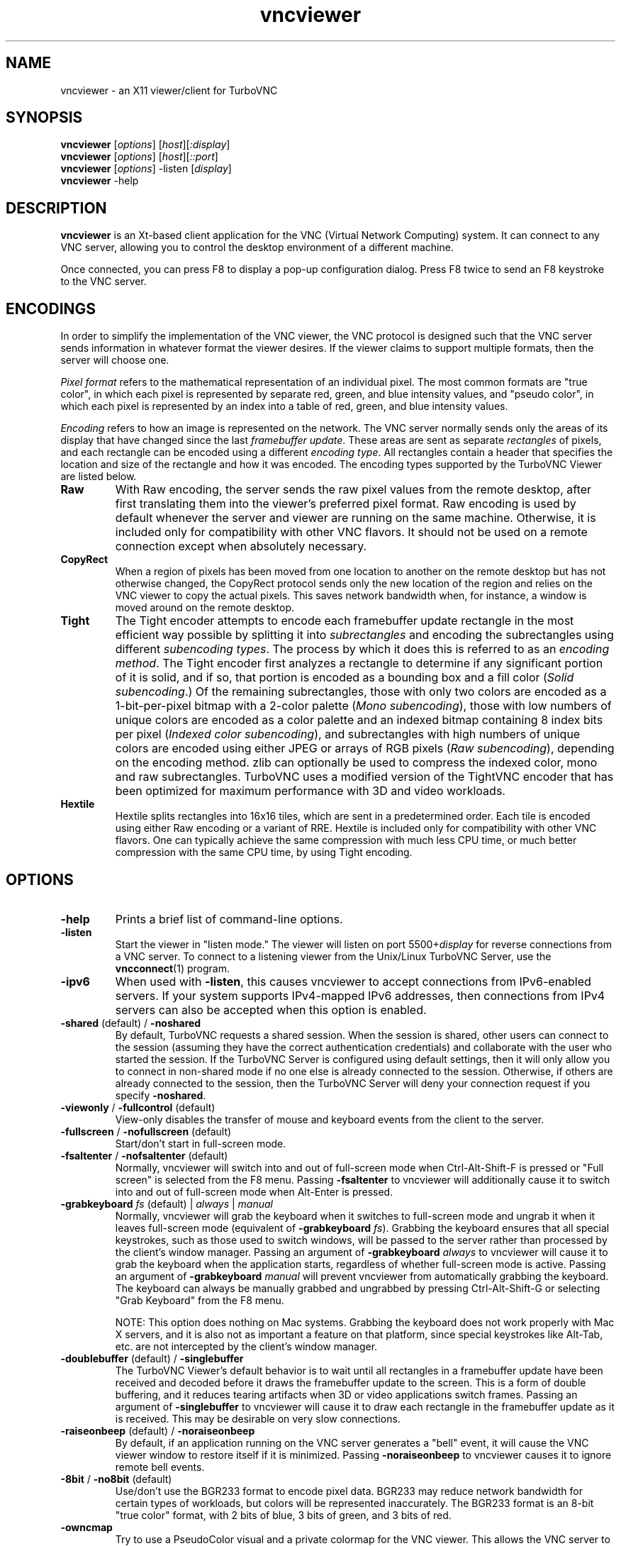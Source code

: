'\" t
.\" ** The above line should force tbl to be a preprocessor **
.\" Man page for X vncviewer
.\"
.\" Copyright (C) 1998 Marcus.Brinkmann@ruhr-uni-bochum.de
.\" Copyright (C) 2000,2001 Red Hat, Inc.
.\" Copyright (C) 2001-2003 Constantin Kaplinsky
.\" Copyright (C) 2005-2008 Sun Microsystems, Inc.
.\" Copyright (C) 2010 University Corporation for Atmospheric Research
.\" Copyright (C) 2010-2013 D. R. Commander
.\"
.\" You may distribute under the terms of the GNU General Public
.\" License as specified in the file LICENCE.TXT that comes with the
.\" TurboVNC distribution.
.\"
.TH vncviewer 1 "September 2013" "" "TurboVNC"
.SH NAME
vncviewer \- an X11 viewer/client for TurboVNC
.SH SYNOPSIS
\fBvncviewer\fR [\fIoptions\fR] [\fIhost\fR][\fI:display\fR]
.br
\fBvncviewer\fR [\fIoptions\fR] [\fIhost\fR][\fI::port\fR]
.br
\fBvncviewer\fR [\fIoptions\fR] -listen [\fIdisplay\fR]
.br
\fBvncviewer\fR -help
.br
.SH DESCRIPTION
.B vncviewer
is an Xt\-based client application for the VNC (Virtual Network
Computing) system.  It can connect to any VNC server, allowing
you to control the desktop environment of a different machine.

Once connected, you can press F8 to display a pop\-up configuration dialog.
Press F8 twice to send an F8 keystroke to the VNC server.
.SH ENCODINGS
In order to simplify the implementation of the VNC viewer, the VNC protocol is
designed such that the VNC server sends information in whatever format the
viewer desires.  If the viewer claims to support multiple formats, then the
server will choose one.

.I Pixel format
refers to the mathematical representation of an individual pixel.  The most
common formats are "true color", in which each pixel is represented by separate
red, green, and blue intensity values, and "pseudo color", in which each pixel
is represented by an index into a table of red, green, and blue intensity
values.

.I Encoding
refers to how an image is represented on the network.  The VNC server normally
sends only the areas of its display that have changed since the last
\fIframebuffer update\fR.  These areas are sent as separate \fIrectangles\fR of
pixels, and each rectangle can be encoded using a different \fIencoding
type\fR.  All rectangles contain a header that specifies the location and size
of the rectangle and how it was encoded.  The encoding types supported by the
TurboVNC Viewer are listed below.
.TP
.B Raw
With Raw encoding, the server sends the raw pixel values from the remote
desktop, after first translating them into the viewer's preferred pixel format.
Raw encoding is used by default whenever the server and viewer are running on
the same machine.  Otherwise, it is included only for compatibility with other
VNC flavors.  It should not be used on a remote connection except when
absolutely necessary.
.TP
.B CopyRect
When a region of pixels has been moved from one location to another on the
remote desktop but has not otherwise changed, the CopyRect protocol
sends only the new location of the region and relies on the VNC viewer to
copy the actual pixels.  This saves network bandwidth when, for instance, a
window is moved around on the remote desktop.
.TP
.B Tight
The Tight encoder attempts to encode each framebuffer update rectangle in the
most efficient way possible by splitting it into \fIsubrectangles\fR and
encoding the subrectangles using different \fIsubencoding types\fR.  The
process by which it does this is referred to as an \fIencoding method\fR.  The
Tight encoder first analyzes a rectangle to determine if any significant
portion of it is solid, and if so, that portion is encoded as a bounding box
and a fill color (\fISolid subencoding\fR.)  Of the remaining subrectangles,
those with only two colors are encoded as a 1-bit-per-pixel bitmap with a
2-color palette (\fIMono subencoding\fR), those with low numbers of unique
colors are encoded as a color palette and an indexed bitmap containing 8 index
bits per pixel (\fIIndexed color subencoding\fR), and subrectangles with high
numbers of unique colors are encoded using either JPEG or arrays of RGB pixels
(\fIRaw subencoding\fR), depending on the encoding method.  zlib can optionally
be used to compress the indexed color, mono and raw subrectangles.  TurboVNC
uses a modified version of the TightVNC encoder that has been optimized for
maximum performance with 3D and video workloads.
.TP
.B Hextile
Hextile splits rectangles into 16x16 tiles, which are sent in a predetermined
order.  Each tile is encoded using either Raw encoding or a variant of RRE.
Hextile is included only for compatibility with other VNC flavors.  One can
typically achieve the same compression with much less CPU time, or much better
compression with the same CPU time, by using Tight encoding.
.SH OPTIONS
.TP
\fB\-help\fR
Prints a brief list of command-line options.
.TP
\fB\-listen\fR
Start the viewer in "listen mode."  The viewer will listen on port
5500+\fIdisplay\fR for reverse connections from a VNC server.  To connect
to a listening viewer from the Unix/Linux TurboVNC Server, use the
\fBvncconnect\fR(1) program.
.TP
\fB\-ipv6\fR
When used with \fB-listen\fR, this causes vncviewer to accept connections from
IPv6-enabled servers.  If your system supports IPv4-mapped IPv6 addresses, then
connections from IPv4 servers can also be accepted when this option is enabled.
.TP
\fB\-shared\fR (default) / \fB\-noshared\fR
By default, TurboVNC requests a shared session.  When the session is shared,
other users can connect to the session (assuming they have the correct
authentication credentials) and collaborate with the user who started the
session.  If the TurboVNC Server is configured using default settings, then it
will only allow you to connect in non-shared mode if no one else is already
connected to the session.  Otherwise, if others are already connected to the
session, then the TurboVNC Server will deny your connection request if you
specify \fB-noshared\fR.
.TP
\fB\-viewonly\fR / \fB\-fullcontrol\fR (default)
View-only disables the transfer of mouse and keyboard events from the client to
the server.
.TP
\fB\-fullscreen\fR / \fB\-nofullscreen\fR (default)
Start/don't start in full\-screen mode.
.TP
\fB\-fsaltenter\fR / \fB\-nofsaltenter\fR (default)
Normally, vncviewer will switch into and out of full-screen mode when
Ctrl-Alt-Shift-F is pressed or "Full screen" is selected from the F8 menu.
Passing \fB\-fsaltenter\fR to vncviewer will additionally cause it to switch
into and out of full-screen mode when Alt-Enter is pressed.
.TP
\fB\-grabkeyboard \fIfs\fR (default) | \fIalways\fR | \fImanual\fR
Normally, vncviewer will grab the keyboard when it switches to full-screen
mode and ungrab it when it leaves full-screen mode (equivalent of
\fB\-grabkeyboard \fIfs\fR).  Grabbing the keyboard ensures that all special
keystrokes, such as those used to switch windows, will be passed to the server
rather than processed by the client's window manager.  Passing an argument of
\fB\-grabkeyboard\fR \fIalways\fR to vncviewer will cause it to grab the
keyboard when the application starts, regardless of whether full-screen mode is
active.  Passing an argument of \fB-grabkeyboard\fR \fImanual\fR will prevent
vncviewer from automatically grabbing the keyboard.  The keyboard can always
be manually grabbed and ungrabbed by pressing Ctrl-Alt-Shift-G or selecting
"Grab Keyboard" from the F8 menu.

NOTE:  This option does nothing on Mac systems.  Grabbing the keyboard does not
work properly with Mac X servers, and it is also not as important a feature on
that platform, since special keystrokes like Alt-Tab, etc. are not intercepted
by the client's window manager.
.TP
\fB\-doublebuffer\fR (default) / \fB\-singlebuffer\fR
The TurboVNC Viewer's default behavior is to wait until all rectangles in a
framebuffer update have been received and decoded before it draws the
framebuffer update to the screen.  This is a form of double buffering,
and it reduces tearing artifacts when 3D or video applications switch
frames.  Passing an argument of \fB\-singlebuffer\fR to vncviewer will
cause it to draw each rectangle in the framebuffer update as it is received.
This may be desirable on very slow connections.
.TP
\fB\-raiseonbeep\fR (default) / \fB\-noraiseonbeep\fR
By default, if an application running on the VNC server generates a "bell"
event, it will cause the VNC viewer window to restore itself if it is
minimized.  Passing \fB\-noraiseonbeep\fR to vncviewer causes it to ignore
remote bell events.
.TP
\fB\-8bit\fR / \fB\-no8bit\fR (default)
Use/don't use the BGR233 format to encode pixel data.  BGR233 may reduce
network bandwidth for certain types of workloads, but colors will be
represented inaccurately.  The BGR233 format is an 8\-bit "true color" format,
with 2 bits of blue, 3 bits of green, and 3 bits of red.
.TP
\fB\-owncmap\fR
Try to use a PseudoColor visual and a private colormap for the VNC viewer.  This
allows the VNC server to control the viewer's colormap.
.TP
\fB\-truecolor\fR
Try to use a TrueColor visual for the VNC viewer.
.TP
\fB\-depth\fR \fIdepth\fR
If the VNC viewer is running on an X display that supports multiple TrueColor
visuals of different depths, this option tells the viewer to use a visual with
the specified depth (in bits per pixel.)  If successful, the VNC server will
send pixels using this color depth.
.TP
\fB\-encodings\fR \fIencoding\-list\fR
This option specifies a list of encoding types that vncviewer is
allowed to use.  The default list is "tight copyrect" for remote connections and
"raw copyrect" for local connections.  You can specify "tight" as the encoding
list in order to disable the use of CopyRect encoding (see the ENCODINGS
section below for more information about CopyRect encoding.)

This version of vncviewer also supports Hextile encoding, for compatibility
with RealVNC.  Specifying "hextile" at the head of the encoding list will force
the use of this encoding type.  Hextile will also be used automatically
whenever you connect to any VNC server that doesn't support Tight encoding.
Since Hextile uses a lot of CPU time to provide very little compression, you
may wish to override this behavior and use Raw encoding instead if your network
is sufficiently fast.  For more information on encodings, see the ENCODINGS
section below.
.TP
\fB\-jpeg\fR (default) / \fB\-nojpeg\fR
Enable/disable the JPEG subencoding type.  Normally, when Tight encoding is
used, TurboVNC will encode all subrectangles with high numbers of unique colors
using JPEG and all other subrectangles using indexed color, mono, or solid
subencoding.  If \fB\-nojpeg\fR is specified, then TurboVNC will use raw
subencoding rather than JPEG to encode high-color subrectangles.  The resulting
"Lossless Tight" encoding method is mathematically lossless but will use
significantly more network bandwidth than the Tight+JPEG encoding methods.
.TP
\fB\-quality \fIlevel\fR
Specifies the JPEG quality (1..100) to use when compressing JPEG images with
the Tight+JPEG encoding methods.

Lower quality levels produce grainier JPEG images with more noticeable
compression artifacts, but lower quality levels also use less network bandwidth
and CPU time.  The default quality level of 95, when used without chrominance
subsampling, should produce compressed images whose compression artifacts are
imperceptible to human vision ("perceptually lossless.")
.TP
\fB\-samp \fI1X\fR (default) | \fI2X\fR | \fI4X\fR | \fIgray\fR
Specifies the level of chrominance subsampling to use when compressing JPEG
images with the Tight+JPEG encoding methods.

When compressing an image using JPEG, the RGB pixels are first converted to the
YUV colorspace, a colorspace in which each pixel is represented as a brightness
(Y, or "luminance") value and a pair of color (U & V, or "chrominance") values.  
After this colorspace conversion, chrominance subsampling can be used to
discard some of the chrominance components in order to save bandwidth.  1X
subsampling (the default in TurboVNC) retains the chrominance components for
all pixels, and thus it provides the best image quality but also uses the most
network bandwidth and CPU time.  2X subsampling retains the chrominance
components for every other pixel, and 4X subsampling retains the chrominance
components for every fourth pixel (this is typically implemented as 2X
subsampling in both X and Y directions.)  Grayscale throws out all of the
chrominance components, leaving only luminance.  2X and 4X subsampling will
typically produce noticeable aliasing of lines and other sharp features, but
with photographic or other "smooth" image content, it may be difficult to
detect any difference between 1X, 2X, and 4X.
.TP
\fB\-compresslevel \fIlevel\fR
When Tight encoding is used, the compression level specifies the amount of zlib
compression to apply to subrectangles encoded using the indexed color, mono,
and raw subencoding types.  If the JPEG subencoding type is enabled, then the
compression level also defines the "palette threshold", or the minimum number
of colors that a subrectangle must have before it is encoded using JPEG.
Higher compression levels have higher palette thresholds and thus favor the use
of indexed color subencoding, whereas lower compression levels favor the use of
JPEG.

Compression Level 1 is always the default whenever JPEG is enabled, because
extensive experimentation has revealed no benefit to using higher compression
levels with 3D and video workloads.  However, v1.1 and later of the TurboVNC
Server also supports Compression Level 2 when JPEG is enabled.  Compression
Level 2 can be shown to reduce the bandwidth of certain types of low-color 2D
workloads by typically 20-40% (with a commensurate increase in CPU usage.)

In v1.2 or later of the TurboVNC Server, compression levels 5-7 map to
compression levels 0-2, but they also enable the interframe comparison engine in
the server.  Interframe comparison maintains a copy of the remote framebuffer
for each connected viewer and compares each framebuffer update with the copy to
ensure that redundant updates are not sent to the viewer.  This prevents
unnecessary network traffic if an ill-behaved application draws the same
thing over and over again, but interframe comparison also causes the TurboVNC
Server to use more CPU time and much more memory.
.T
.TP
\fB\-lowqual\fR
Select the "Tight + Low Quality JPEG" encoding method.  This is the
equivalent of \fB\-jpeg -samp 4X -quality 30\fR.

The Tight + Low Quality JPEG encoding method uses indexed color subencoding
with zlib compression level 1 to encode subrectangles with low numbers of
unique colors and low-quality JPEG (quality level 30 with 4X subsampling) to
encode all other subrectangles.  This encoding method will produce very
noticeable image compression artifacts on subrectangles with large numbers of
unique colors, but it will perform optimally on low-bandwidth, high-latency
connections such as broadband.  You can use TurboVNC's "Lossless Refresh"
feature if you need to occasionally send a frame without compression artifacts.
.TP
\fB\-medqual\fR
Select the "Tight + Medium Quality JPEG" encoding method.  This is the
equivalent of \fB\-jpeg -samp 2X -quality 80\fR.

The Tight + Medium Quality JPEG encoding method uses indexed color subencoding
with zlib compression level 1 to encode subrectangles with low numbers of
unique colors and medium-quality JPEG (quality level 80 with 2X subsampling)
to encode all other subrectangles.  This encoding method may produce some
visible compression artifacts on subrectangles with large numbers of unique
colors, but these artifacts are generally minor and not very noticeable.  This
encoding method uses about half the network bandwidth of the default encoding
method (Tight + Perceptually Lossless JPEG) and about twice the network
bandwidth of the Tight + Low Quality JPEG encoding method.
.TP
\fB\-highqual\fR
Select the "Tight + Perceptually Lossless JPEG" encoding method.  This is the
equivalent of \fB\-jpeg -samp 1X -quality 95\fR.

The Tight + Perceptually Lossless JPEG encoding method uses indexed color
subencoding with zlib compression level 1 to encode subrectangles with low
numbers of unique colors and perceptually lossless JPEG (quality level 95 with
1X subsampling) to encode all other subrectangles.  Any compression artifacts
generated by this encoding method should be imperceptible to human vision under
normal viewing conditions.  This encoding method uses about twice the network
bandwidth of the Tight + Medium Quality JPEG encoding method.
.TP
\fB\-lossless\fR
Select the "Lossless Tight" encoding method.  This is the equivalent
of \fB\-nojpeg -compresslevel 0\fR.

The Lossless Tight encoding method uses indexed color subencoding for
subrectangles with low numbers of unique colors and raw subencoding for
subrectangles with high numbers of unique colors.  zlib compression is never
used, so this encoding method, on average, uses quite a bit less CPU time than
Tight+JPEG.  Although Lossless Tight uses significantly less bandwidth, on
average, than Raw encoding, it uses much more bandwidth than the Tight+JPEG
encoding methods and is thus only appropriate for use on gigabit and faster
connections.  One of the uses for Lossless Tight is to avoid decompression and
recompression when running vncviewer inside of another remote display
environment.
.TP
\fB\-losslesswan\fR
Select the "Lossless Tight + Zlib" encoding method.  This is the
equivalent of \fB\-nojpeg -compresslevel 1\fR.

The Lossless Tight + Zlib encoding method is the same as the Lossless Tight
encoding method, except that it compresses all subrectangles with zlib
compression level 1 prior to transmission.  For subrectangles with low numbers
of unique colors, this encoding method will perform similarly to the Tight+JPEG
methods.  However, it will use significantly more bandwidth and CPU time than
Tight+JPEG when sending subrectangles with high numbers of unique colors.  The
usefulness of this encoding method is debatable, but it is included for those
who absolutely must use mathematically lossless compression in environments
where performance is constrained more by the network than the server CPU.  The
Lossless Refresh feature in TurboVNC uses this encoding method.
.TP
\fB\-cursorshape\fR (default) / \fB\-nocursorshape\fR
Normally, TurboVNC and compatible servers will send only changes to the
remote mouse cursor's shape and position.  This results in the best mouse
responsiveness.  Disabling cursor shape updates causes the server to
instead draw the mouse cursor and send it to the viewer as an image every time
the cursor moves.  Thus, disabling cursor shape updates can increase network
"chatter" between server and client significantly, which may cause performance
problems on slow networks.  However, disabling cursor shape updates can be
advantageous with shared sessions, since it will allow you to see the cursor
movements of other connected users.
.TP
\fB\-user\fR \fIuser\-name\fR
Specify user name for Unix login authentication (Default: current user name.)
This will force Unix login authentication to be used, if an authentication
method that supports it is enabled in the VNC server.
.TP
\fB\-nounixlogin\fR
This will force standard VNC authentication to be used, if an authentication
method that supports it is enabled in the VNC server.  This is useful if the
server is configured to prefer an authentication method that supports Unix
login authentication and you want to override this preference for a particular
connection (for instance, to use a one-time password.)
.TP
\fB\-passwd\fR \fIpasswd\-file\fR
File from which to get the VNC password (as generated by the
\fBvncpasswd\fR(1) program.)  Irrelevant if Unix login authentication is used.
.TP
\fB\-autopass\fR
Read a plain-text password from stdin and use this password when performing
standard VNC or Unix login authentication.  It is strongly recommended that
this option be used only with a one-time password or other disposable token.
.TP
\fB\-via\fR \fI[ssh_user@]gateway\fR
Automatically create an encrypted TCP tunnel to machine \fIgateway\fR,
then use that tunnel to connect to a VNC server running on \fIhost\fR.  By
default, this option invokes SSH local port forwarding and assumes that the SSH
client binary is located at \fB/usr/bin/ssh\fR.  Note that when using the
\fB\-via\fR option, the \fIhost\fR machine name should be specified from the
point of view of the \fIgateway\fR machine.  For example, "localhost" denotes
the \fIgateway\fR, not the machine on which vncviewer was launched.  See the
ENVIRONMENT section below for information on configuring the \fB\-via\fR
option.
.TP
\fB\-tunnel\fR
Automatically create an encrypted TCP tunnel to machine \fIhost\fR, then use
that tunnel to connect to a VNC server running on that same machine.
Specifying \fB\-tunnel\fR \fI[ssh_user@]host:display\fR is the same as
specifying \fB-via\fR \fI[ssh_user@]host localhost:display\fR.  See the
ENVIRONMENT section below for information on configuring the \fB-tunnel\fR
option.
.TP
\fB\-config\fR \fIconfig\-file\fR
File from which to read connection information.  This file can be generated by
the Windows TurboVNC Viewer using the "Save connection info" feature.
.SH RESOURCES
X resources for \fBvncviewer\fR can be set in a file called \fBTvncviewer\fR
(case-sensitive), which can reside either in the user's home directory or in
the system-wide resources directory (for instance,
\fB/usr/lib/X11/app-defaults\fR).  To set a resource in this file, use the
following syntax:

*resourceName: resourceValue

For instance,

*fullScreen: true

X resources that \fBvncviewer\fR knows about, aside from the
normal Xt resources, are as follows:
.TP
.B shared
Equivalent of the \fB\-shared\fR/\fB\-noshared\fR options.  Default true.
.TP
.B viewOnly
Equivalent of the \fB\-viewonly\fR/\fB\-fullcontrol\fR options.  Default false.
.TP
.B fullScreen
Equivalent of the \fB\-fullscreen\fR/\fB\-nofullscreen\fR options.  Default
false.
.TP
.B fsAltEnter
Equivalent of the \fB\-fsaltenter\fR/\fB\-nofsaltenter\fR options.  Default
false.
.TP
.B grabKeyboard
Equivalent of the \fB\-grabkeyboard\fR option.  Default = fs.
.TP
.B doubleBuffer
Equivalent of the \fB\-doublebuffer\fR/\fB\-singlebuffer\fR options.  Default
true.
.TP
.B sharedMemory
Use the MIT shared memory extension if the viewer is running on the same
machine as the X server.  Default true.
.TP
.B raiseOnBeep
Equivalent of the \fB\-raiseonbeep\fR/\fB-noraiseonbeep\fR options.  Default
true.
.TP
.B 8Bit
Equivalent of the \fB\-8bit\fR/\fB\-no8bit\fR options.  Default false.
.TP
.B nColors
When using BGR233, try to allocate this many "exact" colors from the
BGR233 color cube.  When using a shared colormap, setting this resource
lower leaves more colors for other X clients.  Irrelevant when using
truecolor.  Default is 256 (i.e. all of them).
.TP
.B sharedColors
If the number of "exact" BGR233 colors successfully allocated is less
than 256, then the rest are filled in using the "nearest" colors
available.  This resource says whether to only use the "exact" BGR233
colors for this purpose, or whether to use other clients' "shared"
colors as well.  Default true (i.e. use other clients' colors.)
.TP
.B forceOwnCmap
Equivalent of the \fB\-owncmap\fR option.  Default false.
.TP
.B forceTrueColor
Equivalent of the \fB\-truecolor\fR option.  Default false.
.TP
.B requestedDepth
Equivalent of the \fB\-depth\fR option.
.TP
.B encodings
Equivalent of the \fB\-encodings\fR option.
.TP
.B JPEG
Equivalent of the \fB\-jpeg\fR/\fB\-nojpeg\fR options.  Default true.
.TP
.B quality
Equivalent of the \fB\-quality\fR option
.TP
.B subsampling
Equivalent of the \fB\-samp\fR option
.TP
.B compressLevel
Equivalent of the \fB\-compresslevel\fR option
.TP
.B cursorShape
Equivalent of the \fB\-cursorshape\fR/\fB\-nocursorshape\fR options.  Default
true.
.TP
.B userLogin
Equivalent of the \fB\-user\fR option.
.TP
.B noUnixLogin
Equivalent of the \fB\-nounixlogin\fR option.
.TP
.B passwordFile
Equivalent of the \fB\-passwd\fR option.
.TP
.B autoPass
Equivalent of the \fB\-autopass\fR option.
.TP
.B passwordDialog
If true, vncviewer will pop up a dialog box to get the password.  Otherwise,
it will get the password from the console.  Irrelevant if \fBpasswordFile\fR
is set.  Default false.
If Unix login authentication is used, then the dialog will prompt for
both the user name and the password.
.TP
.B configFile
Equivalent of the \fB\-config\fR option.
.TP
.B wmDecorationWidth, wmDecorationHeight
The total width and height taken up by window manager decorations.
This is used to calculate the maximum size of the VNC viewer window.  
The default width is 4, and the default height is 24.
.TP
.B bumpScrollTime, bumpScrollPixels
When the viewer is in full\-screen mode and the VNC desktop is bigger
than the client's X display, scrolling will occur whenever the mouse
hits the edge of the screen.  The maximum speed of scrolling is
bumpScrollPixels pixels every bumpScrollTime milliseconds.  The actual
speed of scrolling will be slower than this, of course, depending on
how fast your machine is.  Default is 20 pixels every 25 milliseconds.
.TP
.B popupButtonCount
The number of buttons in the popup window.  See the README file for
more information on how to customize the buttons.
.TP
.B debug
For debugging.  Default false.
.TP
.B rawDelay, copyRectDelay
For debugging.  See the README file for details.  Default 0 (off).
.SH ENVIRONMENT
When started with the \fB\-via\fR option, vncviewer reads the
\fBVNC_VIA_CMD\fR environment variable, expands patterns beginning
with the "%" character, and uses the resulting command line to
establish the secure tunnel to the VNC gateway.  If \fBVNC_VIA_CMD\fR is not
set, then this command line defaults to
"/usr/bin/ssh -f -L %L:%H:%R %G sleep 20".

When started with the \fB-tunnel\fR option, vncviewer reads the
\fBVNC_TUNNEL_CMD\fR environment variable, expands patterns beginning
with the "%" character, and uses the resulting command line to
establish the secure tunnel to the VNC server.  If \fBVNC_TUNNEL_CMD\fR is not
set, then this command line defaults to
"/usr/bin/ssh -f -L %L:localhost:%R %H sleep 20".

The following patterns are recognized in the \fBVNC_VIA_CMD\fR and
\fBVNC_TUNNEL_CMD\fR environment variables (note that %H, %L and %R must be
present in the command template, and %G must also be present if using
the \fB-via\fR option):
.TP
.B %%
A literal "%"
.TP
.B %G
gateway machine name
.TP
.B %H
remote VNC machine name (if using the \fB-via\fR option, then this is specified
from the point of view of the gateway)
.TP
.B %L
local TCP port number
.TP
.B %R
remote TCP port number
.SH SEE ALSO
\fBvncserver\fR(1), \fBXvnc\fR(1), \fBvncpasswd\fR(1),
\fBvncconnect\fR(1), \fBssh\fR(1)
.SH AUTHORS
VNC was originally developed at AT&T Laboratories Cambridge.  TightVNC
additions were implemented by Constantin Kaplinsky.  TurboVNC, based
on TightVNC, is provided by The VirtualGL Project.  Many other people
participated in development, testing and support.

\fBMan page authors:\fR
.br
Marcus Brinkmann <Marcus.Brinkmann@ruhr-uni-bochum.de>
.br
Terran Melconian <terran@consistent.org>
.br
Tim Waugh <twaugh@redhat.com>
.br
Constantin Kaplinsky <const@tightvnc.com>
.br
D. R. Commander <information@virtualgl.org>
.br
Craig Ruff <cruff@ucar.edu>
